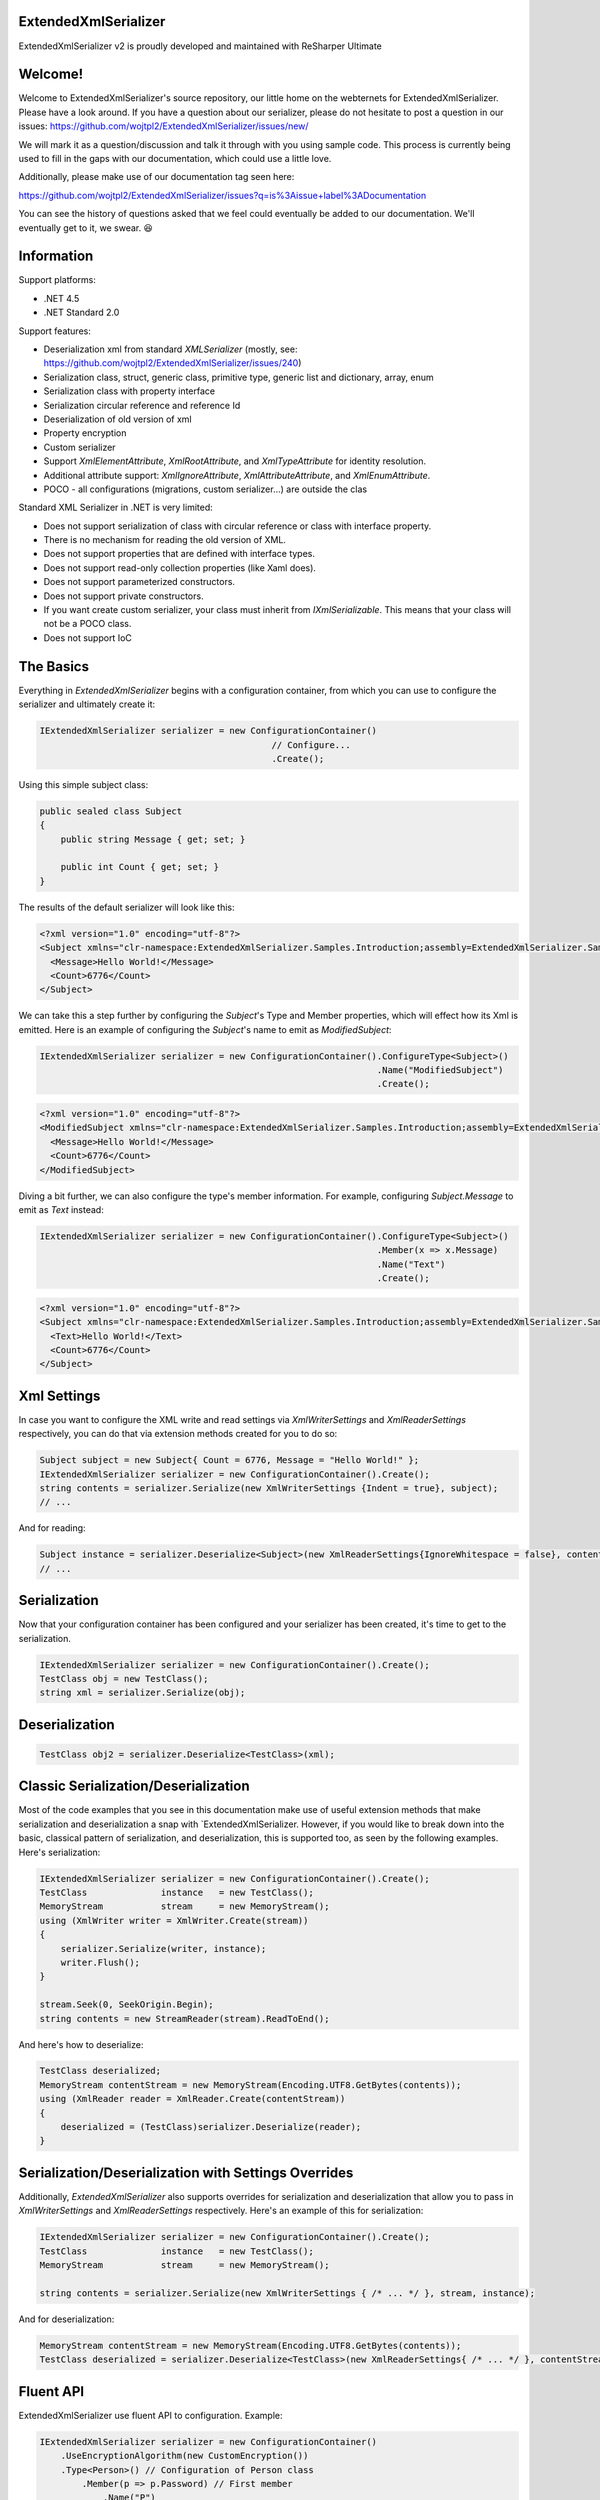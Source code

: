 ExtendedXmlSerializer
=====================

.. image:: https://img.shields.io/nuget/v/ExtendedXmlSerializer.svg
    :target: https://www.nuget.org/packages/ExtendedXmlSerializer/
.. image:: https://ci.appveyor.com/api/projects/status/9u1w8cyyr22kbcwi?svg=true
    :target: https://ci.appveyor.com/project/wojtpl2/extendedxmlserializer


.. raw:: html

    <img src="https://extendedxmlserializer.github.io/img/logoBig.png" height="200px">

ExtendedXmlSerializer v2 is proudly developed and maintained with ReSharper Ultimate

.. image:: https://ci.appveyor.com/api/projects/status/9u1w8cyyr22kbcwi?svg=true
    :target: https://superdotnet.run/images/ReSharper.png



Welcome!
========

Welcome to ExtendedXmlSerializer's source repository, our little home on the webternets for ExtendedXmlSerializer.  Please have a look around.  If you have a question about our serializer, please do not hesitate to post a question in our issues:
https://github.com/wojtpl2/ExtendedXmlSerializer/issues/new/

We will mark it as a question/discussion and talk it through with you using sample code.  This process is currently being used to fill in the gaps with our documentation, which could use a little love.

Additionally, please make use of our documentation tag seen here:

https://github.com/wojtpl2/ExtendedXmlSerializer/issues?q=is%3Aissue+label%3ADocumentation

You can see the history of questions asked that we feel could eventually be added to our documentation.  We'll eventually get to it, we swear. 😆


Information
===========

Support platforms:

* .NET 4.5
* .NET Standard 2.0

Support features:

* Deserialization xml from standard `XMLSerializer` (mostly, see: https://github.com/wojtpl2/ExtendedXmlSerializer/issues/240)
* Serialization class, struct, generic class, primitive type, generic list and dictionary, array, enum
* Serialization class with property interface
* Serialization circular reference and reference Id
* Deserialization of old version of xml
* Property encryption
* Custom serializer
* Support `XmlElementAttribute`, `XmlRootAttribute`, and `XmlTypeAttribute` for identity resolution.
* Additional attribute support: `XmlIgnoreAttribute`, `XmlAttributeAttribute`, and `XmlEnumAttribute`.
* POCO - all configurations (migrations, custom serializer...) are outside the clas

Standard XML Serializer in .NET is very limited:

* Does not support serialization of class with circular reference or class with interface property.
* There is no mechanism for reading the old version of XML.
* Does not support properties that are defined with interface types.
* Does not support read-only collection properties (like Xaml does).
* Does not support parameterized constructors.
* Does not support private constructors.
* If you want create custom serializer, your class must inherit from `IXmlSerializable`. This means that your class will not be a POCO class.
* Does not support IoC

The Basics
==========

Everything in `ExtendedXmlSerializer` begins with a configuration container, from which you can use to configure the serializer and ultimately create it:

.. sourcecode:: csharp

    IExtendedXmlSerializer serializer = new ConfigurationContainer()
                                                // Configure...
                                                .Create();

Using this simple subject class:

.. sourcecode:: csharp

    public sealed class Subject
    {
        public string Message { get; set; }
    
        public int Count { get; set; }
    }

The results of the default serializer will look like this:

.. sourcecode:: xml

    <?xml version="1.0" encoding="utf-8"?>
    <Subject xmlns="clr-namespace:ExtendedXmlSerializer.Samples.Introduction;assembly=ExtendedXmlSerializer.Samples">
      <Message>Hello World!</Message>
      <Count>6776</Count>
    </Subject>

We can take this a step further by configuring the `Subject`'s Type and Member properties, which will effect how its Xml is emitted.  Here is an example of configuring the `Subject`'s name to emit as `ModifiedSubject`:

.. sourcecode:: csharp

    IExtendedXmlSerializer serializer = new ConfigurationContainer().ConfigureType<Subject>()
                                                                    .Name("ModifiedSubject")
                                                                    .Create();


.. sourcecode:: xml

    <?xml version="1.0" encoding="utf-8"?>
    <ModifiedSubject xmlns="clr-namespace:ExtendedXmlSerializer.Samples.Introduction;assembly=ExtendedXmlSerializer.Samples">
      <Message>Hello World!</Message>
      <Count>6776</Count>
    </ModifiedSubject>

Diving a bit further, we can also configure the type's member information. For example, configuring `Subject.Message` to emit as `Text` instead:

.. sourcecode:: csharp

    IExtendedXmlSerializer serializer = new ConfigurationContainer().ConfigureType<Subject>()
                                                                    .Member(x => x.Message)
                                                                    .Name("Text")
                                                                    .Create();


.. sourcecode:: xml

    <?xml version="1.0" encoding="utf-8"?>
    <Subject xmlns="clr-namespace:ExtendedXmlSerializer.Samples.Introduction;assembly=ExtendedXmlSerializer.Samples">
      <Text>Hello World!</Text>
      <Count>6776</Count>
    </Subject>

Xml Settings
============

In case you want to configure the XML write and read settings via `XmlWriterSettings` and `XmlReaderSettings` respectively, you can do that via extension methods created for you to do so:

.. sourcecode:: csharp

    Subject subject = new Subject{ Count = 6776, Message = "Hello World!" };
    IExtendedXmlSerializer serializer = new ConfigurationContainer().Create();
    string contents = serializer.Serialize(new XmlWriterSettings {Indent = true}, subject);
    // ...

And for reading:

.. sourcecode:: csharp

    Subject instance = serializer.Deserialize<Subject>(new XmlReaderSettings{IgnoreWhitespace = false}, contents);
    // ...

Serialization
=============

Now that your configuration container has been configured and your serializer has been created, it's time to get to the serialization.

.. sourcecode:: csharp

    IExtendedXmlSerializer serializer = new ConfigurationContainer().Create();
    TestClass obj = new TestClass();
    string xml = serializer.Serialize(obj);

Deserialization
===============


.. sourcecode:: csharp

    TestClass obj2 = serializer.Deserialize<TestClass>(xml);

Classic Serialization/Deserialization
=====================================

Most of the code examples that you see in this documentation make use of useful extension methods that make serialization and deserialization a snap with `ExtendedXmlSerializer.  However, if you would like to break down into the basic, classical pattern of serialization, and deserialization, this is supported too, as seen by the following examples.  Here's serialization:

.. sourcecode:: csharp

                IExtendedXmlSerializer serializer = new ConfigurationContainer().Create();
                TestClass              instance   = new TestClass();
                MemoryStream           stream     = new MemoryStream();
                using (XmlWriter writer = XmlWriter.Create(stream))
                {
                    serializer.Serialize(writer, instance);
                    writer.Flush();
                }
    
                stream.Seek(0, SeekOrigin.Begin);
                string contents = new StreamReader(stream).ReadToEnd();
    

And here's how to deserialize:

.. sourcecode:: csharp

                TestClass deserialized;
                MemoryStream contentStream = new MemoryStream(Encoding.UTF8.GetBytes(contents));
                using (XmlReader reader = XmlReader.Create(contentStream))
                {
                    deserialized = (TestClass)serializer.Deserialize(reader);
                }
    

Serialization/Deserialization with Settings Overrides
=====================================================

Additionally, `ExtendedXmlSerializer` also supports overrides for serialization and deserialization that allow you to pass in `XmlWriterSettings` and `XmlReaderSettings` respectively.  Here's an example of this for serialization:

.. sourcecode:: csharp

                IExtendedXmlSerializer serializer = new ConfigurationContainer().Create();
                TestClass              instance   = new TestClass();
                MemoryStream           stream     = new MemoryStream();
    
                string contents = serializer.Serialize(new XmlWriterSettings { /* ... */ }, stream, instance);
    

And for deserialization:

.. sourcecode:: csharp

                MemoryStream contentStream = new MemoryStream(Encoding.UTF8.GetBytes(contents));
                TestClass deserialized = serializer.Deserialize<TestClass>(new XmlReaderSettings{ /* ... */ }, contentStream);
    

Fluent API
==========

ExtendedXmlSerializer use fluent API to configuration. Example:

.. sourcecode:: csharp

                IExtendedXmlSerializer serializer = new ConfigurationContainer()
                    .UseEncryptionAlgorithm(new CustomEncryption())
                    .Type<Person>() // Configuration of Person class
                        .Member(p => p.Password) // First member
                            .Name("P")
                            .Encrypt()
                        .Member(p => p.Name) // Second member
                            .Name("T")
                    .Type<TestClass>() // Configuration of another class
                        .CustomSerializer(new TestClassSerializer())
                    .Create();

Serialization of dictionary
===========================

You can serialize generic dictionary, that can store any type.

.. sourcecode:: csharp

    public class TestClass
    {
        public Dictionary<int, string> Dictionary { get; set; }
    }


.. sourcecode:: csharp

    TestClass obj = new TestClass
    {
        Dictionary = new Dictionary<int, string>
        {
            {1, "First"},
            {2, "Second"},
            {3, "Other"},
        }
    };

Output XML will look like:

.. sourcecode:: xml

    <?xml version="1.0" encoding="utf-8"?>
    <TestClass xmlns="clr-namespace:ExtendedXmlSerializer.Samples.Dictianary;assembly=ExtendedXmlSerializer.Samples">
      <Dictionary>
        <Item xmlns="https://extendedxmlserializer.github.io/system">
          <Key>1</Key>
          <Value>First</Value>
        </Item>
        <Item xmlns="https://extendedxmlserializer.github.io/system">
          <Key>2</Key>
          <Value>Second</Value>
        </Item>
        <Item xmlns="https://extendedxmlserializer.github.io/system">
          <Key>3</Key>
          <Value>Other</Value>
        </Item>
      </Dictionary>
    </TestClass>

If you use UseOptimizedNamespaces function xml will look like:

.. sourcecode:: xml

    <?xml version="1.0" encoding="utf-8"?>
    <TestClass xmlns:sys="https://extendedxmlserializer.github.io/system" xmlns:exs="https://extendedxmlserializer.github.io/v2" xmlns="clr-namespace:ExtendedXmlSerializer.Samples.Dictianary;assembly=ExtendedXmlSerializer.Samples">
      <Dictionary>
        <sys:Item>
          <Key>1</Key>
          <Value>First</Value>
        </sys:Item>
        <sys:Item>
          <Key>2</Key>
          <Value>Second</Value>
        </sys:Item>
        <sys:Item>
          <Key>3</Key>
          <Value>Other</Value>
        </sys:Item>
      </Dictionary>
    </TestClass>

Custom serialization
====================

If your class has to be serialized in a non-standard way:

.. sourcecode:: csharp

    public class TestClass
    {
        public TestClass(string paramStr, int paramInt)
        {
            PropStr = paramStr;
            PropInt = paramInt;
        }
    
        public string PropStr { get; private set; }
        public int PropInt { get; private set; }
    }

You must create custom serializer:

.. sourcecode:: csharp

    public class TestClassSerializer : IExtendedXmlCustomSerializer<TestClass>
    {
        public TestClass Deserialize(XElement element)
        {
            XElement xElement = element.Member("String");
            XElement xElement1 = element.Member("Int");
            if (xElement != null && xElement1 != null)
            {
                string strValue = xElement.Value;
    
                int intValue = Convert.ToInt32(xElement1.Value);
                return new TestClass(strValue, intValue);
            }
            throw new InvalidOperationException("Invalid xml for class TestClassWithSerializer");
        }
    
        public void Serializer(XmlWriter writer, TestClass obj)
        {
            writer.WriteElementString("String", obj.PropStr);
            writer.WriteElementString("Int", obj.PropInt.ToString(CultureInfo.InvariantCulture));
        }
    }

Then, you have to add custom serializer to configuration of TestClass:

.. sourcecode:: csharp

    IExtendedXmlSerializer serializer = new ConfigurationContainer().Type<TestClass>()
                                                                    .CustomSerializer(new TestClassSerializer())
                                                                    .Create();

Deserialize old version of xml
==============================

In standard `XMLSerializer` you can't deserialize XML in case you change model. In `ExtendedXMLSerializer` you can create migrator for each class separately. E.g.: If you have big class, that uses small class and this small class will be changed you can create migrator only for this small class. You don't have to modify whole big XML. Now I will show you a simple example:
If you had a class:

.. sourcecode:: csharp

        public class TestClass
        {
            public int Id { get; set; }
            public string Type { get; set; }
        }

and generated XML look like:

.. sourcecode:: xml

    <?xml version="1.0" encoding="utf-8"?>
    <TestClass xmlns="clr-namespace:ExtendedXmlSerialization.Samples.MigrationMap;assembly=ExtendedXmlSerializer.Samples">
      <Id>1</Id>
      <Type>Type</Type>
    </TestClass>

Then you renamed property:

.. sourcecode:: csharp

        public class TestClass
        {
            public int Id { get; set; }
            public string Name { get; set; }
        }

and generated XML look like:

.. sourcecode:: xml

    <?xml version="1.0" encoding="utf-8"?>
    <TestClass xmlns:exs="https://extendedxmlserializer.github.io/v2" exs:version="1" xmlns="clr-namespace:ExtendedXmlSerialization.Samples.MigrationMap;assembly=ExtendedXmlSerializer.Samples">
      <Id>1</Id>
      <Name>Type</Name>
    </TestClass>

Then, you added new property and you wanted to calculate a new value during deserialization.

.. sourcecode:: csharp

    public class TestClass
    {
        public int Id { get; set; }
        public string Name { get; set; }
        public string Value { get; set; }
    }

and new XML should look like:

.. sourcecode:: xml

    <?xml version="1.0" encoding="utf-8"?>
    <TestClass xmlns:exs="https://extendedxmlserializer.github.io/v2" exs:version="2" xmlns="clr-namespace:ExtendedXmlSerializer.Samples.MigrationMap;assembly=ExtendedXmlSerializer.Samples">
      <Id>1</Id>
      <Name>Type</Name>
      <Value>Calculated</Value>
    </TestClass>

You can migrate (read) old version of XML using migrations:

.. sourcecode:: csharp

    public class TestClassMigrations : IEnumerable<Action<XElement>>
    {
        public static void MigrationV0(XElement node)
        {
            XElement typeElement = node.Member("Type");
            // Add new node
            node.Add(new XElement("Name", typeElement.Value));
            // Remove old node
            typeElement.Remove();
        }
    
        public static void MigrationV1(XElement node)
        {
            // Add new node
            node.Add(new XElement("Value", "Calculated"));
        }
    
        IEnumerator IEnumerable.GetEnumerator() => GetEnumerator();
    
        public IEnumerator<Action<XElement>> GetEnumerator()
        {
            yield return MigrationV0;
            yield return MigrationV1;
        }
    }

Then, you must register your `TestClassMigrations` class in configuration

.. sourcecode:: csharp

    IExtendedXmlSerializer serializer = new ConfigurationContainer().ConfigureType<TestClass>()
                                                                    .AddMigration(new TestClassMigrations())
                                                                    .Create();

Extensibility
=============

With type and member configuration out of the way, we can turn our attention to what really makes ExtendedXmlSeralizer tick: extensibility.  As its name suggests, ExtendedXmlSeralizer offers a very flexible (but albeit new) extension model from which you can build your own extensions.  Pretty much all if not all features you encounter with ExtendedXmlSeralizer are through extensions.  There are quite a few in our latest version here that showcase this extensibility.  The remainder of this document will showcase the top features of ExtendedXmlSerializer that are accomplished through its extension system.

Object reference and circular reference
=======================================

If you have a class:

.. sourcecode:: csharp

    public class Person
    {
        public int Id { get; set; }
        public string Name { get; set; }
    
        public Person Boss { get; set; }
    }
    
    public class Company
    {
        public List<Person> Employees { get; set; }
    }

then you create object with circular reference, like this:

.. sourcecode:: csharp

    Person boss = new Person {Id = 1, Name = "John"};
    boss.Boss = boss; //himself boss
    Person worker = new Person {Id = 2, Name = "Oliver"};
    worker.Boss = boss;
    Company obj = new Company
    {
        Employees = new List<Person>
        {
            worker,
            boss
        }
    };

You must configure Person class as reference object:

.. sourcecode:: csharp

    IExtendedXmlSerializer serializer = new ConfigurationContainer().ConfigureType<Person>()
                                                                    .EnableReferences(p => p.Id)
                                                                    .Create();

Output XML will look like this:

.. sourcecode:: xml

    <?xml version="1.0" encoding="utf-8"?>
    <Company xmlns="clr-namespace:ExtendedXmlSerializer.Samples.ObjectReference;assembly=ExtendedXmlSerializer.Samples">
      <Employees>
        <Capacity>4</Capacity>
        <Person Id="2">
          <Name>Oliver</Name>
          <Boss Id="1">
            <Name>John</Name>
            <Boss xmlns:exs="https://extendedxmlserializer.github.io/v2" exs:entity="1" />
          </Boss>
        </Person>
        <Person xmlns:exs="https://extendedxmlserializer.github.io/v2" exs:entity="1" />
      </Employees>
    </Company>

Property Encryption
===================

If you have a class with a property that needs to be encrypted:

.. sourcecode:: csharp

    public class Person
    {
        public string Name { get; set; }
        public string Password { get; set; }
    }

You must implement interface IEncryption. For example, it will show the Base64 encoding, but in the real world better to use something safer, eg. RSA.:

.. sourcecode:: csharp

    public class CustomEncryption : IEncryption
    {
        public string Parse(string data)
            => Encoding.UTF8.GetString(Convert.FromBase64String(data));
    
        public string Format(string instance)
            => Convert.ToBase64String(Encoding.UTF8.GetBytes(instance));
    }

Then, you have to specify which properties are to be encrypted and register your IEncryption implementation.

.. sourcecode:: csharp

    IExtendedXmlSerializer serializer = new ConfigurationContainer().UseEncryptionAlgorithm(new CustomEncryption())
                                                                    .ConfigureType<Person>()
                                                                    .Member(p => p.Password)
                                                                    .Encrypt()
                                                                    .Create();

Custom Conversion
=================

ExtendedXmlSerializer does a pretty decent job (if we do say so ourselves) of composing and decomposing objects, but if you happen to have a type that you want serialized in a certain way, and this type can be destructured into a `string`, then you can register a custom converter for it.

Using the following:

.. sourcecode:: csharp

    public sealed class CustomStructConverter : IConverter<CustomStruct>
    {
        public static CustomStructConverter Default { get; } = new CustomStructConverter();
        CustomStructConverter() {}
    
        public bool IsSatisfiedBy(TypeInfo parameter) => typeof(CustomStruct).GetTypeInfo()
                                                                             .IsAssignableFrom(parameter);
    
        public CustomStruct Parse(string data) =>
            int.TryParse(data, out int number) ? new CustomStruct(number) : CustomStruct.Default;
    
        public string Format(CustomStruct instance) => instance.Number.ToString();
    }
    
    public struct CustomStruct
    {
        public static CustomStruct Default { get; } = new CustomStruct(6776);
    
        public CustomStruct(int number)
        {
            Number = number;
        }
        public int Number { get; }
    }

Register the converter:

.. sourcecode:: csharp

    IExtendedXmlSerializer serializer = new ConfigurationContainer().Register(CustomStructConverter.Default).Create();
    CustomStruct subject = new CustomStruct(123);
    string contents = serializer.Serialize(subject);
    // ...


.. sourcecode:: xml

    <?xml version="1.0" encoding="utf-8"?>
    <CustomStruct xmlns="clr-namespace:ExtendedXmlSerializer.Samples.Extensibility;assembly=ExtendedXmlSerializer.Samples">123</CustomStruct>

Optimized Namespaces
====================

By default Xml namespaces are emitted on an "as needed" basis:

.. sourcecode:: xml

    <?xml version="1.0" encoding="utf-8"?>
    <List xmlns:exs="https://extendedxmlserializer.github.io/v2" exs:arguments="Object" xmlns="https://extendedxmlserializer.github.io/system">
      <Capacity>4</Capacity>
      <Subject xmlns="clr-namespace:ExtendedXmlSerializer.Samples.Extensibility;assembly=ExtendedXmlSerializer.Samples">
        <Message>First</Message>
      </Subject>
      <Subject xmlns="clr-namespace:ExtendedXmlSerializer.Samples.Extensibility;assembly=ExtendedXmlSerializer.Samples">
        <Message>Second</Message>
      </Subject>
      <Subject xmlns="clr-namespace:ExtendedXmlSerializer.Samples.Extensibility;assembly=ExtendedXmlSerializer.Samples">
        <Message>Third</Message>
      </Subject>
    </List>

But with one call to the `UseOptimizedNamespaces` call, namespaces get placed at the root of the document, thereby reducing document footprint:

.. sourcecode:: csharp

    IExtendedXmlSerializer serializer = new ConfigurationContainer().UseOptimizedNamespaces()
                                                                    .Create();
    List<object> subject = new List<object>
                    {
                        new Subject {Message = "First"},
                        new Subject {Message = "Second"},
                        new Subject {Message = "Third"}
                    };
    string contents = serializer.Serialize(subject);
    // ...


.. sourcecode:: xml

    <?xml version="1.0" encoding="utf-8"?>
    <List xmlns:ns1="clr-namespace:ExtendedXmlSerializer.Samples.Extensibility;assembly=ExtendedXmlSerializer.Samples" xmlns:exs="https://extendedxmlserializer.github.io/v2" exs:arguments="Object" xmlns="https://extendedxmlserializer.github.io/system">
      <Capacity>4</Capacity>
      <ns1:Subject>
        <Message>First</Message>
      </ns1:Subject>
      <ns1:Subject>
        <Message>Second</Message>
      </ns1:Subject>
      <ns1:Subject>
        <Message>Third</Message>
      </ns1:Subject>
    </List>

Implicit Namespaces/Typing
==========================

If you don't like namespaces at all, you can register types so that they do not emit namespaces when they are rendered into a document:

.. sourcecode:: csharp

    IExtendedXmlSerializer serializer = new ConfigurationContainer().EnableImplicitTyping(typeof(Subject))
                                                                    .Create();
    Subject subject = new Subject{ Message = "Hello World!  No namespaces, yay!" };
    string contents = serializer.Serialize(subject);
    // ...


.. sourcecode:: xml

    <?xml version="1.0" encoding="utf-8"?>
    <Subject>
      <Message>Hello World!  No namespaces, yay!</Message>
    </Subject>

Auto-Formatting (Attributes)
============================

The default behavior for emitting data in an Xml document is to use elements, which can be a little chatty and verbose:

.. sourcecode:: csharp

    IExtendedXmlSerializer serializer = new ConfigurationContainer().UseOptimizedNamespaces()
                                                                    .Create();
    List<object> subject = new List<object>
                    {
                        new Subject {Message = "First"},
                        new Subject {Message = "Second"},
                        new Subject {Message = "Third"}
                    };
    string contents = serializer.Serialize(subject);
    // ...


.. sourcecode:: xml

    <?xml version="1.0" encoding="utf-8"?>
    <SubjectWithThreeProperties xmlns="clr-namespace:ExtendedXmlSerializer.Samples.Extensibility;assembly=ExtendedXmlSerializer.Samples">
      <Number>123</Number>
      <Message>Hello World!</Message>
      <Time>2018-05-26T11:52:19.4981212-04:00</Time>
    </SubjectWithThreeProperties>

Making use of the `UseAutoFormatting` call will enable all types that have a registered `IConverter` (convert to string and back) to emit as attributes:

.. sourcecode:: xml

    <?xml version="1.0" encoding="utf-8"?>
    <SubjectWithThreeProperties Number="123" Message="Hello World!" Time="2018-05-26T11:52:19.4981212-04:00" xmlns="clr-namespace:ExtendedXmlSerializer.Samples.Extensibility;assembly=ExtendedXmlSerializer.Samples" />

Verbatim Content (CDATA)
========================

If you have an element with a member that can hold lots of data, or data that has illegal characters, you configure it to be a verbatim field and it will emit a CDATA section around it:

.. sourcecode:: csharp

    IExtendedXmlSerializer serializer = new ConfigurationContainer().Type<Subject>()
                                                                    .Member(x => x.Message)
                                                                    .Verbatim()
                                                                    .Create();
    Subject subject = new Subject {Message = @"<{""Ilegal characters and such""}>"};
    string contents = serializer.Serialize(subject);
    // ...


.. sourcecode:: xml

    <?xml version="1.0" encoding="utf-8"?>
    <Subject xmlns="clr-namespace:ExtendedXmlSerializer.Samples.Extensibility;assembly=ExtendedXmlSerializer.Samples">
      <Message><![CDATA[<{"Ilegal characters and such"}>]]></Message>
    </Subject>

You can also denote these fields with an attribute and get the same functionality:

.. sourcecode:: csharp

    public sealed class VerbatimSubject
    {
        [Verbatim]
        public string Message { get; set; }
    }

Private Constructors
====================

One of the limitations of the classic `XmlSerializer` is that it does not support private constructors, but `ExtendedXmlSerializer` does via its `EnableAllConstructors` call:

.. sourcecode:: csharp

    public sealed class SubjectByFactory
    {
        public static SubjectByFactory Create(string message) => new SubjectByFactory(message);
    
        SubjectByFactory() : this(null) {} // Used by serializer.
    
        SubjectByFactory(string message) => Message = message;
    
        public string Message { get; set; }
    }


.. sourcecode:: csharp

    IExtendedXmlSerializer serializer = new ConfigurationContainer().EnableAllConstructors()
                                                                    .Create();
    SubjectByFactory subject = SubjectByFactory.Create("Hello World!");
    string contents = serializer.Serialize(subject);
    // ...


.. sourcecode:: xml

    <?xml version="1.0" encoding="utf-8"?>
    <SubjectByFactory xmlns="clr-namespace:ExtendedXmlSerializer.Samples.Extensibility;assembly=ExtendedXmlSerializer.Samples">
      <Message>Hello World!</Message>
    </SubjectByFactory>

Parameterized Members and Content
=================================

Taking this concept bit further leads to a favorite feature of ours in `ExtendedXmlSerlializer`. The classic serializer only supports parameterless public constructors. With `ExtendedXmlSerializer`, you can use the `EnableParameterizedContent` call to enable parameterized parameters in the constructor that by convention have the same name as the property for which they are meant to assign:

.. sourcecode:: csharp

    public sealed class ParameterizedSubject
    {
        public ParameterizedSubject(string message, int number, DateTime time)
        {
            Message = message;
            Number = number;
            Time = time;
        }
    
        public string Message { get; }
        public int Number { get; }
        public DateTime Time { get; }
    }


.. sourcecode:: csharp

    IExtendedXmlSerializer serializer = new ConfigurationContainer().EnableParameterizedContent()
                                                                    .Create();
    ParameterizedSubject subject = new ParameterizedSubject("Hello World!", 123, DateTime.Now);
    string contents = serializer.Serialize(subject);
    // ...


.. sourcecode:: xml

    <?xml version="1.0" encoding="utf-8"?>
    <ParameterizedSubject xmlns="clr-namespace:ExtendedXmlSerializer.Samples.Extensibility;assembly=ExtendedXmlSerializer.Samples">
      <Message>Hello World!</Message>
      <Number>123</Number>
      <Time>2018-05-26T11:52:19.7551187-04:00</Time>
    </ParameterizedSubject>

Tuples
======

By enabling parameterized content, it opens up a lot of possibilities, like being able to serialize Tuples. Of course, serializable Tuples were introduced recently with the latest version of C#. Here, however, you can couple this with our member-naming funtionality and provide better naming for your tuple properties:

.. sourcecode:: csharp

    IExtendedXmlSerializer serializer = new ConfigurationContainer().EnableParameterizedContent()
                                                                    .Type<Tuple<string>>()
                                                                    .Member(x => x.Item1)
                                                                    .Name("Message")
                                                                    .Create();
    Tuple<string> subject = Tuple.Create("Hello World!");
    string contents = serializer.Serialize(subject);
    // ...


.. sourcecode:: xml

    <?xml version="1.0" encoding="utf-8"?>
    <Tuple xmlns:exs="https://extendedxmlserializer.github.io/v2" exs:arguments="string" xmlns="https://extendedxmlserializer.github.io/system">
      <Message>Hello World!</Message>
    </Tuple>

Experimental Xaml-ness: Attached Properties
===========================================

We went ahead and got a little cute with v2 of `ExtendedXmlSerializer`, adding support for Attached Properties on objects in your serialized object graph. But instead of constraining it to objects that inherit from `DependencyObject`, *every* object can benefit from it. Check it out:

.. sourcecode:: csharp

        sealed class NameProperty : ReferenceProperty<Subject, string>
        {
            public const string DefaultMessage = "The Name Has Not Been Set";
    
            public static NameProperty Default { get; } = new NameProperty();
            NameProperty() : base(() => Default, x => DefaultMessage) {}
        }
    
        sealed class NumberProperty : StructureProperty<Subject, int>
        {
            public const int DefaultValue = 123;
    
            public static NumberProperty Default { get; } = new NumberProperty();
            NumberProperty() : base(() => Default, x => DefaultValue) {}
        }
    


.. sourcecode:: csharp

    IExtendedXmlSerializer serializer = new ConfigurationContainer()
                                        .EnableAttachedProperties(NameProperty.Default, NumberProperty.Default)
                                        .Create();
    Subject subject = new Subject {Message = "Hello World!"};
    subject.Set(NameProperty.Default, "Hello World from Attached Properties!");
    subject.Set(NumberProperty.Default, 123);
    
    string contents = serializer.Serialize(subject);
    // ...


.. sourcecode:: xml

    <?xml version="1.0" encoding="utf-8"?>
    <Subject xmlns="clr-namespace:ExtendedXmlSerializer.Samples.Extensibility;assembly=ExtendedXmlSerializer.Samples">
      <Message>Hello World!</Message>
      <NameProperty.Default>Hello World from Attached Properties!</NameProperty.Default>
      <NumberProperty.Default>123</NumberProperty.Default>
    </Subject>

(Please note that this feature is experimental, but please try it out and let us know what you think!)

Experimental Xaml-ness: Markup Extensions
=========================================

Saving the best feaure for last, we have experimental support for one of Xaml's greatest features, Markup Extensions:

.. sourcecode:: csharp

    sealed class Extension : IMarkupExtension
    {
        const string Message = "Hello World from Markup Extension! Your message is: ", None = "N/A";
    
        readonly string _message;
    
        public Extension() : this(None) {}
    
        public Extension(string message)
        {
            _message = message;
        }
    
        public object ProvideValue(IServiceProvider serviceProvider) => string.Concat(Message, _message);
    }


.. sourcecode:: csharp

    string contents =
        @"<?xml version=""1.0"" encoding=""utf-8""?>
            <Subject xmlns=""clr-namespace:ExtendedXmlSerializer.Samples.Extensibility;assembly=ExtendedXmlSerializer.Samples""
            Message=""{Extension 'PRETTY COOL HUH!!!'}"" />";
    IExtendedXmlSerializer serializer = new ConfigurationContainer().EnableMarkupExtensions()
                                                                    .Create();
    Subject subject = serializer.Deserialize<Subject>(contents);
    Console.WriteLine(subject.Message); // "Hello World from Markup Extension! Your message is: PRETTY COOL HUH!!!"

(Please note that this feature is experimental, but please try it out and let us know what you think!)

How to Upgrade from v1.x to v2
==============================

Finally, if you have documents from v1, you will need to upgrade them to v2 to work. This involves reading the document in an instance of v1 serializer, and then writing it in an instance of v2 serializer. We have provided the `ExtendedXmlSerializer.Legacy` nuget package to assist in this goal.

.. sourcecode:: xml

    <?xml version="1.0" encoding="utf-8"?><ArrayOfSubject><Subject type="ExtendedXmlSerializer.Samples.Introduction.Subject"><Message>First</Message><Count>0</Count></Subject><Subject type="ExtendedXmlSerializer.Samples.Introduction.Subject"><Message>Second</Message><Count>0</Count></Subject><Subject type="ExtendedXmlSerializer.Samples.Introduction.Subject"><Message>Third</Message><Count>0</Count></Subject></ArrayOfSubject>


.. sourcecode:: csharp

    ExtendedXmlSerialization.ExtendedXmlSerializer legacySerializer = new ExtendedXmlSerialization.ExtendedXmlSerializer();
    string content = File.ReadAllText(@"bin\Upgrade.Example.v1.xml"); // Path to your legacy xml file.
    List<Subject> subject = legacySerializer.Deserialize<List<Subject>>(content);
    
    // Upgrade:
    IExtendedXmlSerializer serializer = new ConfigurationContainer().Create();
    string contents = serializer.Serialize(new XmlWriterSettings {Indent = true}, subject);
    File.WriteAllText(@"bin\Upgrade.Example.v2.xml", contents);
    // ...


.. sourcecode:: xml

    <?xml version="1.0" encoding="utf-8"?>
    <List xmlns:ns1="clr-namespace:ExtendedXmlSerializer.Samples.Introduction;assembly=ExtendedXmlSerializer.Samples" xmlns:exs="https://extendedxmlserializer.github.io/v2" exs:arguments="ns1:Subject" xmlns="https://extendedxmlserializer.github.io/system">
      <Capacity>4</Capacity>
      <ns1:Subject>
        <Message>First</Message>
        <Count>0</Count>
      </ns1:Subject>
      <ns1:Subject>
        <Message>Second</Message>
        <Count>0</Count>
      </ns1:Subject>
      <ns1:Subject>
        <Message>Third</Message>
        <Count>0</Count>
      </ns1:Subject>
    </List>

History
=======


* 2017-11-14 - v2.0.0 - Rewritten version

Authors
=======


* `Wojciech Nagórski <https://github.com/wojtpl2>`__
* `Mike-EEE <https://github.com/Mike-EEE>`__

